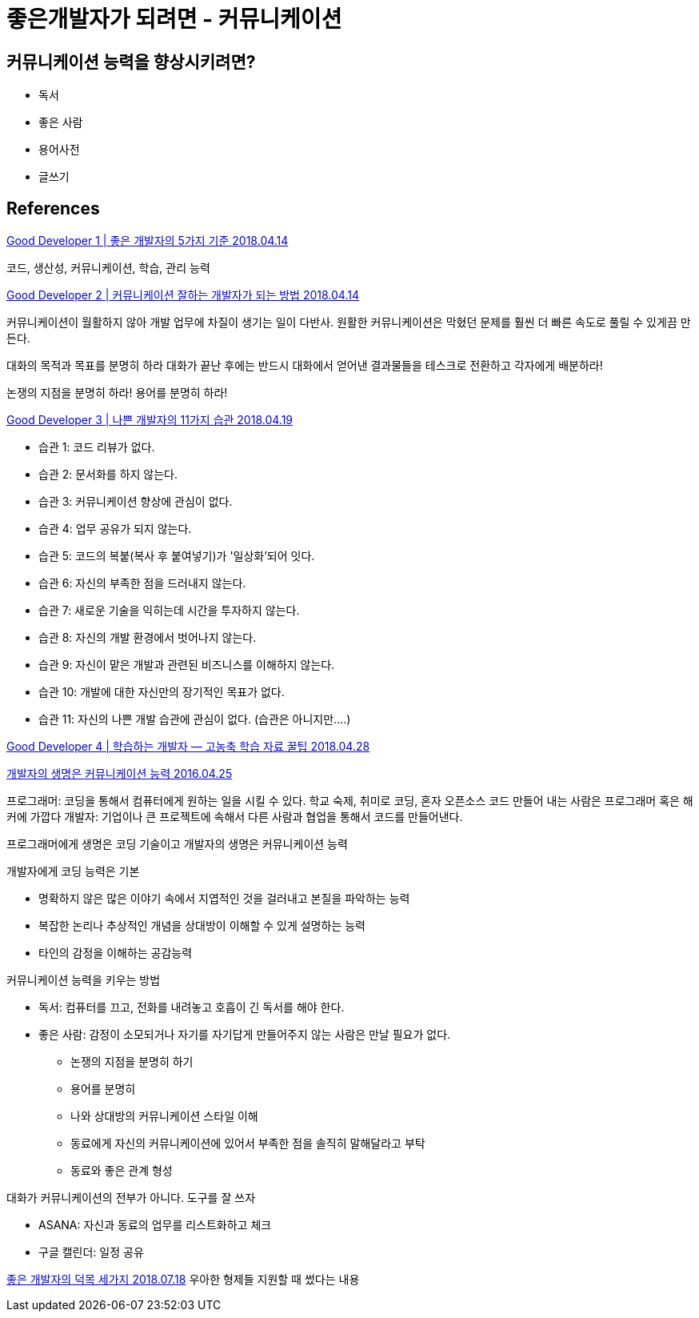 = 좋은개발자가 되려면 - 커뮤니케이션


== 커뮤니케이션 능력을 향상시키려면?
* 독서
* 좋은 사람

* 용어사전
* 글쓰기

== References

https://medium.com/code-states/good-developer-1-%EC%A2%8B%EC%9D%80-%EA%B0%9C%EB%B0%9C%EC%9E%90%EC%9D%98-5%EA%B0%80%EC%A7%80-%EA%B8%B0%EC%A4%80-b4b9f166caf7[Good Developer 1 | 좋은 개발자의 5가지 기준 2018.04.14]

코드, 생산성, 커뮤니케이션, 학습, 관리 능력



https://medium.com/code-states/good-developer-2-%EC%BB%A4%EB%AE%A4%EB%8B%88%EC%BC%80%EC%9D%B4%EC%85%98-%EC%9E%98%ED%95%98%EB%8A%94-%EA%B0%9C%EB%B0%9C%EC%9E%90%EA%B0%80-%EB%90%98%EB%8A%94-%EB%B0%A9%EB%B2%95-76e78da0ffc2[Good Developer 2 | 커뮤니케이션 잘하는 개발자가 되는 방법 2018.04.14]

커뮤니케이션이 월활하지 않아 개발 업무에 차질이 생기는 일이 다반사. 원활한 커뮤니케이션은 막혔던 문제를 훨씬 더 빠른 속도로 풀릴 수 있게끔 만든다.

대화의 목적과 목표를 분명히 하라
대화가 끝난 후에는 반드시 대화에서 얻어낸 결과물들을 테스크로 전환하고 각자에게 배분하라!

논쟁의 지점을 분명히 하라!
용어를 분명히 하라!


https://medium.com/code-states/good-developer-3-%EB%82%98%EC%81%9C-%EA%B0%9C%EB%B0%9C%EC%9E%90%EC%9D%98-11%EA%B0%80%EC%A7%80-%EC%8A%B5%EA%B4%80-14c9702bd88[Good Developer 3 | 나쁜 개발자의 11가지 습관 2018.04.19]

* 습관 1: 코드 리뷰가 없다.
* 습관 2: 문서화를 하지 않는다.
* 습관 3: 커뮤니케이션 향상에 관심이 없다.
* 습관 4: 업무 공유가 되지 않는다.
* 습관 5: 코드의 복붙(복사 후 붙여넣기)가 '일상화'되어 잇다.
* 습관 6: 자신의 부족한 점을 드러내지 않는다.
* 습관 7: 새로운 기술을 익히는데 시간을 투자하지 않는다.
* 습관 8: 자신의 개발 환경에서 벗어나지 않는다.
* 습관 9: 자신이 맡은 개발과 관련된 비즈니스를 이해하지 않는다.
* 습관 10: 개발에 대한 자신만의 장기적인 목표가 없다.
* 습관 11: 자신의 나쁜 개발 습관에 관심이 없다. (습관은 아니지만....)


https://medium.com/code-states/%EB%8D%94-%EC%9D%B4%EC%83%81%EC%9D%98-%EC%84%A4%EB%AA%85%EC%9D%80-%ED%95%84%EC%9A%94-%EC%97%86%EB%8B%A4-fa2308305ae7[Good Developer 4 | 학습하는 개발자 — 고농축 학습 자료 꿀팁 2018.04.28]



https://zdnet.co.kr/view/?no=20160425094045[개발자의 생명은 커뮤니케이션 능력 2016.04.25]

프로그래머: 코딩을 통해서 컴퓨터에게 원하는 일을 시킬 수 있다. 학교 숙제, 취미로 코딩, 혼자 오픈소스 코드 만들어 내는 사람은 프로그래머 혹은 해커에 가깝다
개발자: 기업이나 큰 프로젝트에 속해서 다른 사람과 협업을 통해서 코드를 만들어낸다.

프로그래머에게 생명은 코딩 기술이고 개발자의 생명은 커뮤니케이션 능력

개발자에게 코딩 능력은 기본

- 명확하지 않은 많은 이야기 속에서 지엽적인 것을 걸러내고 본질을 파악하는 능력
- 복잡한 논리나 추상적인 개념을 상대방이 이해할 수 있게 설명하는 능력
- 타인의 감정을 이해하는 공감능력

커뮤니케이션 능력을 키우는 방법

- 독서: 컴퓨터를 끄고, 전화를 내려놓고 호흡이 긴 독서를 해야 한다.
- 좋은 사람: 감정이 소모되거나 자기를 자기답게 만들어주지 않는 사람은 만날 필요가 없다.

* 논쟁의 지점을 분명히 하기
* 용어를 분명히

* 나와 상대방의 커뮤니케이션 스타일 이해
* 동료에게 자신의 커뮤니케이션에 있어서 부족한 점을 솔직히 말해달라고 부탁
* 동료와 좋은 관계 형성

대화가 커뮤니케이션의 전부가 아니다. 도구를 잘 쓰자

* ASANA: 자신과 동료의 업무를 리스트화하고 체크
* 구글 캘린더: 일정 공유


https://www.reimaginer.me/entry/%EC%A2%8B%EC%9D%80-%EA%B0%9C%EB%B0%9C%EC%9E%90%EC%9D%98-%EB%8D%95%EB%AA%A9[좋은 개발자의 덕목 세가지 2018.07.18]
우아한 형제들 지원할 때 썼다는 내용
